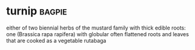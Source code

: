 * turnip :bagpie:
either of two biennial herbs of the mustard family with thick edible roots:
one (Brassica rapa rapifera) with globular often flattened roots and leaves that are cooked as a vegetable
rutabaga
